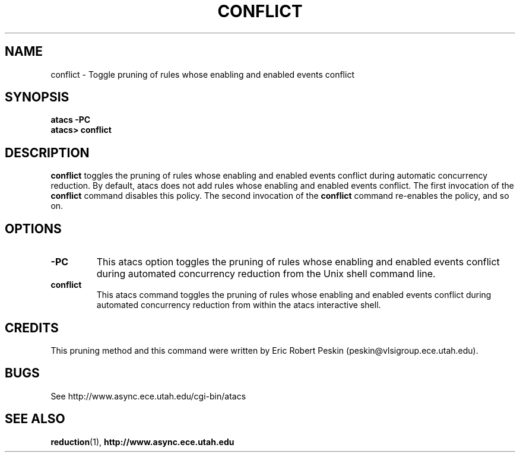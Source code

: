 .TH CONFLICT 1 "30 March 2002" "" ""
.SH NAME
conflict \- Toggle pruning of rules whose enabling and enabled events conflict
.SH SYNOPSIS
.B atacs -PC
.br
.B atacs> conflict
.SH DESCRIPTION
.B conflict
toggles the pruning of rules whose enabling and enabled events
conflict during automatic concurrency reduction.  By default, atacs
does not add rules whose enabling and enabled events conflict.  The
first invocation of the \fBconflict\fR command disables this policy.
The second invocation of the \fBconflict\fR command re-enables the
policy, and so on.

.PP
.SH OPTIONS
.TP
.BI \-PC
This atacs option toggles the pruning of rules whose enabling and
enabled events conflict during automated concurrency reduction from
the Unix shell command line.
.TP
.BI conflict
This atacs command toggles the pruning of rules whose enabling and
enabled events conflict during automated concurrency reduction from
within the atacs interactive shell.
.SH CREDITS
This pruning method and this command were written by Eric Robert
Peskin (peskin@vlsigroup.ece.utah.edu).
.SH BUGS
See http://www.async.ece.utah.edu/cgi-bin/atacs
.SH "SEE ALSO"
.BR reduction (1), 
.BR http://www.async.ece.utah.edu
